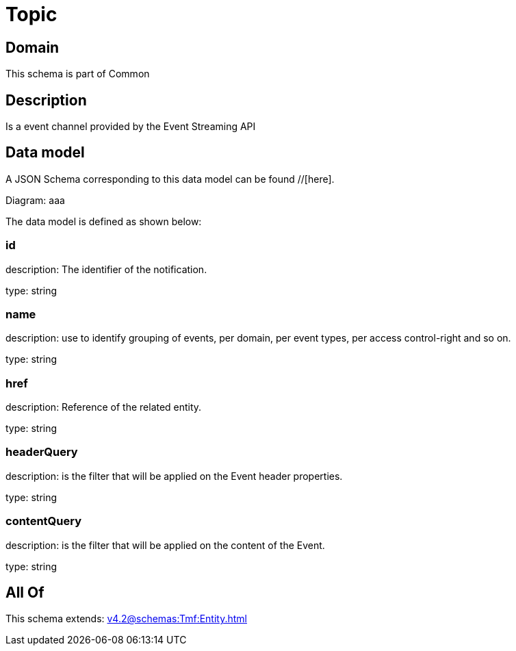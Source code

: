 = Topic

[#domain]
== Domain

This schema is part of Common

[#description]
== Description
Is a event channel provided by the Event Streaming API


[#data_model]
== Data model

A JSON Schema corresponding to this data model can be found //[here].

Diagram:
aaa

The data model is defined as shown below:


=== id
description: The identifier of the notification.

type: string


=== name
description: use to identify grouping of events, per domain, per event types, per access control-right and so on.

type: string


=== href
description: Reference of the related entity.

type: string


=== headerQuery
description: is the filter that will be applied on the Event header properties.

type: string


=== contentQuery
description: is the filter that will be applied on the content of the Event.

type: string


[#all_of]
== All Of

This schema extends: xref:v4.2@schemas:Tmf:Entity.adoc[]

